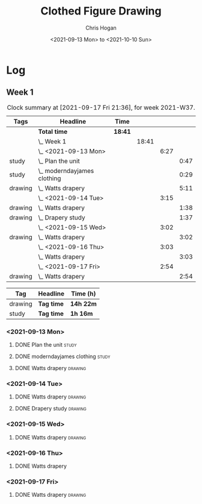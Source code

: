 #+TITLE: Clothed Figure Drawing
#+AUTHOR: Chris Hogan
#+DATE: <2021-09-13 Mon> to <2021-10-10 Sun>
#+STARTUP: nologdone

* Log
** Week 1
  #+BEGIN: clocktable :scope subtree :maxlevel 6 :block thisweek :tags t
  #+CAPTION: Clock summary at [2021-09-17 Fri 21:36], for week 2021-W37.
  | Tags    | Headline                        | Time    |       |      |      |
  |---------+---------------------------------+---------+-------+------+------|
  |         | *Total time*                    | *18:41* |       |      |      |
  |---------+---------------------------------+---------+-------+------+------|
  |         | \_  Week 1                      |         | 18:41 |      |      |
  |         | \_    <2021-09-13 Mon>          |         |       | 6:27 |      |
  | study   | \_      Plan the unit           |         |       |      | 0:47 |
  | study   | \_      moderndayjames clothing |         |       |      | 0:29 |
  | drawing | \_      Watts drapery           |         |       |      | 5:11 |
  |         | \_    <2021-09-14 Tue>          |         |       | 3:15 |      |
  | drawing | \_      Watts drapery           |         |       |      | 1:38 |
  | drawing | \_      Drapery study           |         |       |      | 1:37 |
  |         | \_    <2021-09-15 Wed>          |         |       | 3:02 |      |
  | drawing | \_      Watts drapery           |         |       |      | 3:02 |
  |         | \_    <2021-09-16 Thu>          |         |       | 3:03 |      |
  |         | \_      Watts drapery           |         |       |      | 3:03 |
  |         | \_    <2021-09-17 Fri>          |         |       | 2:54 |      |
  | drawing | \_      Watts drapery           |         |       |      | 2:54 |
  #+END:
 
  #+BEGIN: clocktable-by-tag :maxlevel 6 :match ("drawing" "study")
  | Tag     | Headline   | Time (h)  |
  |---------+------------+-----------|
  | drawing | *Tag time* | *14h 22m* |
  |---------+------------+-----------|
  | study   | *Tag time* | *1h 16m*  |
  
  #+END:
*** <2021-09-13 Mon>
**** DONE Plan the unit                                               :study:
     :LOGBOOK:
     CLOCK: [2021-09-13 Mon 08:41]--[2021-09-13 Mon 09:28] =>  0:47
     :END:
**** DONE moderndayjames clothing                                     :study:
     :LOGBOOK:
     CLOCK: [2021-09-13 Mon 09:28]--[2021-09-13 Mon 09:57] =>  0:29
     :END:
**** DONE Watts drapery                                             :drawing:
     :LOGBOOK:
     CLOCK: [2021-09-13 Mon 17:53]--[2021-09-13 Mon 19:51] =>  1:58
     CLOCK: [2021-09-13 Mon 14:05]--[2021-09-13 Mon 15:40] =>  1:35
     CLOCK: [2021-09-13 Mon 10:08]--[2021-09-13 Mon 11:46] =>  1:38
     :END:
*** <2021-09-14 Tue>
**** DONE Watts drapery                                             :drawing:
     :LOGBOOK:
     CLOCK: [2021-09-14 Tue 18:00]--[2021-09-14 Tue 19:38] =>  1:38
     :END:
**** DONE Drapery study                                             :drawing:
     :LOGBOOK:
     CLOCK: [2021-09-14 Tue 19:38]--[2021-09-14 Tue 21:15] =>  1:37
     :END:
*** <2021-09-15 Wed>
**** DONE Watts drapery                                             :drawing:
     :LOGBOOK:
     CLOCK: [2021-09-15 Wed 18:00]--[2021-09-15 Wed 21:02] =>  3:02
     :END:
*** <2021-09-16 Thu>
**** DONE Watts drapery
     :LOGBOOK:
     CLOCK: [2021-09-16 Thu 18:01]--[2021-09-16 Thu 21:04] =>  3:03
     :END:
*** <2021-09-17 Fri>
**** DONE Watts drapery                                             :drawing:
     :LOGBOOK:
     CLOCK: [2021-09-17 Fri 18:06]--[2021-09-17 Fri 21:00] =>  2:54
     :END:
